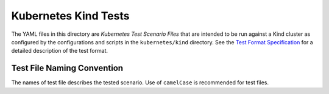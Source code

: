Kubernetes Kind Tests
=====================

The YAML files in this directory are *Kubernetes Test Scenario Files* that are
intended to be run against a Kind cluster as configured by the configurations
and scripts in the ``kubernetes/kind`` directory. See the `Test Format
Specification <https://mongodb-labs.github.io/drivers-atlas-testing/spec-test-format.html>`_
for a detailed description of the test format.

Test File Naming Convention
---------------------------

The names of test file describes the tested scenario. Use of ``camelCase`` is recommended for test
files.